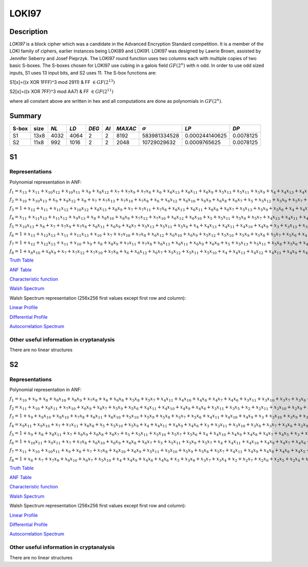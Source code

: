 ******
LOKI97
******

Description
===========

*LOKI97* is a block cipher which was a candidate in the Advanced Encryption Standard competition. It is a member of the LOKI family of ciphers, earlier instances being LOKI89 and LOKI91. LOKI97 was designed by Lawrie Brown, assisted by Jennifer Seberry and Josef Pieprzyk. The LOKI97 round function uses two columns each with multiple copies of two basic S-boxes. The S-boxes chosen for LOKI97 use cubing in a galois field :math:`GF(2^n)` with n odd. In order to use odd sized inputs, S1 uses 13 input bits, and S2 uses 11. The S-box functions are:

S1[x]=((x XOR 1FFF)^3 mod 2911) & FF :math:`\in GF(2^{13})`

S2[x]=((x XOR 7FF)^3 mod AA7) & FF :math:`\in GF(2^{11})`

where all constant above are written in hex and all computations are done as polynomials in :math:`GF(2^n)`.

Summary
=======

+-------+------+------+------+-------+------+---------+----------------+----------------+-----------+
| S-box | size | *NL* | *LD* | *DEG* | *AI* | *MAXAC* | :math:`\sigma` | *LP*           | *DP*      |
+=======+======+======+======+=======+======+=========+================+================+===========+
| S1    | 13x8 | 4032 | 4064 | 2     | 2    | 8192    | 583981334528   | 0.000244140625 | 0.0078125 |
+-------+------+------+------+-------+------+---------+----------------+----------------+-----------+
| S2    | 11x8 | 992  | 1016 | 2     | 2    | 2048    | 10729029632    | 0.0009765625   | 0.0078125 |
+-------+------+------+------+-------+------+---------+----------------+----------------+-----------+

S1
==

Representations
---------------

Polynomial representation in ANF:

:math:`f_1 = x_13+x_11+x_10x_12+x_10x_11+x_8+x_8x_12+x_7+x_7x_9+x_7x_8+x_6+x_6x_13+x_6x_11+x_6x_9+x_5x_13+x_5x_11+x_5x_9+x_4+x_4x_13+x_4x_10+x_4x_7+x_4x_6+x_3+x_3x_12+x_3x_10+x_3x_9+x_3x_8+x_3x_7+x_2+x_2x_10+x_2x_9+x_2x_8+x_2x_7+x_2x_5+x_1x_12+x_1x_10+x_1x_9+x_1x_8+x_1x_7+x_1x_4+x_1x_3`

:math:`f_2 = x_10+x_10x_13+x_9+x_9x_12+x_8+x_7+x_7x_13+x_7x_10+x_7x_8+x_6+x_6x_12+x_6x_10+x_6x_9+x_6x_8+x_6x_7+x_5+x_5x_12+x_5x_9+x_5x_7+x_4x_11+x_4x_10+x_4x_9+x_4x_7+x_4x_6+x_4x_5+x_3+x_3x_13+x_3x_9+x_3x_5+x_2x_8+x_2x_7+x_2x_3+x_1x_13+x_1x_12+x_1x_10+x_1x_8+x_1x_6+x_1x_5+x_1x_4+x_1x_2`

:math:`f_3 = 1+x_12+x_11+x_11x_12+x_10x_12+x_8x_13+x_8x_9+x_7+x_7x_11+x_7x_8+x_6x_13+x_6x_11+x_6x_8+x_6x_7+x_5x_13+x_5x_9+x_5x_6+x_4+x_4x_12+x_4x_7+x_4x_6+x_4x_5+x_3+x_3x_11+x_3x_9+x_3x_7+x_2x_12+x_2x_11+x_2x_8+x_2x_6+x_2x_4+x_1+x_1x_13+x_1x_12+x_1x_10+x_1x_9+x_1x_8+x_1x_6+x_1x_5+x_1x_4+x_1x_3+x_1x_2`

:math:`f_4 = x_11+x_11x_13+x_11x_12+x_9x_13+x_8+x_8x_10+x_8x_9+x_7x_12+x_7x_10+x_6x_12+x_6x_10+x_5+x_5x_11+x_5x_8+x_5x_7+x_4x_13+x_4x_11+x_4x_10+x_4x_9+x_4x_8+x_3+x_3x_11+x_3x_10+x_3x_9+x_3x_8+x_3x_6+x_2+x_2x_13+x_2x_11+x_2x_10+x_2x_9+x_2x_8+x_2x_5+x_2x_4+x_1+x_1x_12+x_1x_11+x_1x_9+x_1x_6+x_1x_5+x_1x_4+x_1x_2`

:math:`f_5 = x_10x_13+x_8+x_7+x_7x_9+x_7x_8+x_6x_11+x_6x_9+x_6x_7+x_5x_13+x_5x_11+x_5x_6+x_4+x_4x_13+x_4x_11+x_4x_10+x_4x_9+x_3+x_3x_13+x_3x_12+x_3x_11+x_3x_10+x_3x_8+x_3x_7+x_3x_6+x_3x_4+x_2x_13+x_2x_11+x_2x_8+x_2x_6+x_2x_5+x_1x_13+x_1x_11+x_1x_10+x_1x_9+x_1x_6+x_1x_5`

:math:`f_6 = 1+x_13+x_12x_13+x_11+x_11x_13+x_10+x_7+x_7x_10+x_7x_8+x_6x_12+x_6x_10+x_6x_9+x_5x_12+x_5x_10+x_5x_9+x_5x_8+x_5x_7+x_5x_6+x_4+x_4x_12+x_4x_11+x_4x_9+x_4x_7+x_4x_6+x_3x_13+x_3x_12+x_3x_10+x_3x_8+x_3x_5+x_2+x_2x_12+x_2x_11+x_2x_10+x_2x_9+x_2x_8+x_2x_6+x_2x_5+x_1+x_1x_8+x_1x_7+x_1x_6+x_1x_2`

:math:`f_7 = 1+x_12+x_12x_13+x_11+x_10+x_9+x_8+x_8x_9+x_7x_11+x_7x_8+x_6x_13+x_6x_11+x_6x_9+x_6x_8+x_5+x_5x_13+x_5x_11+x_5x_8+x_5x_6+x_4x_13+x_4x_12+x_4x_11+x_4x_9+x_4x_8+x_3+x_3x_13+x_3x_10+x_3x_9+x_3x_8+x_3x_7+x_3x_6+x_3x_5+x_2+x_2x_13+x_2x_9+x_2x_8+x_2x_7+x_2x_6+x_1x_12+x_1x_11+x_1x_7+x_1x_6+x_1x_3+x_1x_2`

:math:`f_8 = 1+x_8x_10+x_8x_9+x_7+x_7x_12+x_7x_10+x_7x_8+x_6+x_6x_12+x_6x_7+x_5x_12+x_5x_11+x_5x_10+x_4+x_4x_13+x_4x_12+x_4x_11+x_4x_9+x_4x_8+x_4x_7+x_4x_5+x_3+x_3x_12+x_3x_9+x_3x_7+x_3x_6+x_2x_12+x_2x_11+x_2x_10+x_2x_7+x_2x_6+x_1+x_1x_11+x_1x_9+x_1x_8+x_1x_7+x_1x_4+x_1x_2`

`Truth Table <https://raw.githubusercontent.com/jacubero/VBF/master/LOKI97/loki1.tt>`_

`ANF Table <https://raw.githubusercontent.com/jacubero/VBF/master/LOKI97/loki1.anf>`_

`Characteristic function <https://raw.githubusercontent.com/jacubero/VBF/master/LOKI97/loki1.char>`_

`Walsh Spectrum <https://raw.githubusercontent.com/jacubero/VBF/master/LOKI97/loki1.wal>`_

Walsh Spectrum representation (256x256 first values except first row and column):

.. image:: /images/loki1.png
   :width: 750 px
   :align: center

`Linear Profile <https://raw.githubusercontent.com/jacubero/VBF/master/LOKI97/loki1.lp>`_

`Differential Profile <https://raw.githubusercontent.com/jacubero/VBF/master/LOKI97/loki1.dp>`_

`Autocorrelation Spectrum <https://raw.githubusercontent.com/jacubero/VBF/master/LOKI97/loki1.ac>`_

Other useful information in cryptanalysis
-----------------------------------------

There are no linear structures

S2
==

Representations
---------------

Polynomial representation in ANF:

:math:`f_1 = x_10+x_9+x_8+x_8x_10+x_8x_9+x_7x_8+x_6+x_6x_8+x_5x_8+x_5x_7+x_4x_11+x_4x_10+x_4x_8+x_4x_7+x_4x_6+x_3x_11+x_3x_10+x_3x_7+x_3x_6+x_2+x_2x_10+x_2x_7+x_2x_4+x_2x_3+x_1x_10+x_1x_8+x_1x_7+x_1x_6+x_1x_4+x_1x_2`

:math:`f_2 = x_11+x_10+x_8x_11+x_7x_10+x_6x_9+x_6x_7+x_5x_9+x_5x_6+x_4x_11+x_4x_10+x_4x_9+x_4x_6+x_3x_11+x_3x_5+x_2+x_2x_11+x_2x_10+x_2x_9+x_2x_6+x_2x_5+x_2x_4+x_1+x_1x_11+x_1x_9+x_1x_8+x_1x_7+x_1x_5+x_1x_2`

:math:`f_3 = 1+x_9+x_9x_10+x_8x_10+x_7x_8+x_6x_11+x_6x_10+x_5x_10+x_5x_9+x_5x_8+x_5x_7+x_5x_6+x_4x_11+x_4x_10+x_4x_9+x_3+x_3x_10+x_3x_9+x_3x_7+x_3x_6+x_3x_5+x_2+x_2x_11+x_2x_8+x_2x_7+x_2x_6+x_2x_5+x_2x_4+x_2x_3+x_1x_11+x_1x_9+x_1x_2`

:math:`f_4 = x_9x_11+x_9x_10+x_7+x_7x_11+x_6x_8+x_5+x_5x_10+x_5x_9+x_4+x_4x_11+x_4x_9+x_4x_6+x_3+x_3x_11+x_3x_10+x_3x_8+x_3x_7+x_3x_6+x_2x_9+x_2x_8+x_2x_7+x_2x_5+x_2x_4+x_2x_3+x_1+x_1x_10+x_1x_9+x_1x_8+x_1x_6+x_1x_3`

:math:`f_5 = 1+x_9+x_8+x_8x_11+x_7+x_6x_9+x_6x_8+x_6x_7+x_5+x_5x_11+x_5x_10+x_5x_7+x_5x_6+x_4+x_4x_10+x_4x_9+x_4x_8+x_4x_7+x_4x_5+x_3+x_3x_11+x_3x_9+x_3x_5+x_2x_8+x_2x_5+x_1x_11+x_1x_10+x_1x_8+x_1x_7+x_1x_6+x_1x_3+x_1x_2`

:math:`f_6 = 1+x_10x_11+x_9x_11+x_7+x_7x_8+x_6x_10+x_6x_9+x_6x_8+x_6x_7+x_5+x_5x_11+x_5x_9+x_5x_7+x_4+x_4x_11+x_4x_10+x_4x_9+x_4x_7+x_4x_6+x_4x_5+x_3x_9+x_3x_4+x_2+x_2x_8+x_2x_4+x_2x_3+x_1+x_1x_10+x_1x_9+x_1x_8+x_1x_5+x_1x_4+x_1x_3+x_1x_2`

:math:`f_7 = x_11+x_10+x_10x_11+x_9+x_8+x_7+x_7x_8+x_6x_10+x_6x_9+x_5x_11+x_5x_10+x_5x_9+x_5x_8+x_5x_7+x_4x_11+x_4x_9+x_4x_8+x_4x_6+x_4x_5+x_3+x_3x_9+x_3x_6+x_3x_5+x_2+x_2x_9+x_2x_8+x_2x_7+x_2x_4+x_1x_8+x_1x_7+x_1x_5+x_1x_4+x_1x_3+x_1x_2`

:math:`f_8 = 1+x_8+x_7+x_7x_8+x_6x_10+x_6x_7+x_5x_10+x_4+x_4x_9+x_4x_8+x_4x_6+x_3+x_3x_8+x_3x_7+x_3x_4+x_2+x_2x_7+x_2x_6+x_2x_5+x_2x_4+x_1x_11+x_1x_9+x_1x_7+x_1x_3`

`Truth Table <https://raw.githubusercontent.com/jacubero/VBF/master/LOKI97/loki2.tt>`_

`ANF Table <https://raw.githubusercontent.com/jacubero/VBF/master/LOKI97/loki2.anf>`_

`Characteristic function <https://raw.githubusercontent.com/jacubero/VBF/master/LOKI97/loki2.char>`_

`Walsh Spectrum <https://raw.githubusercontent.com/jacubero/VBF/master/LOKI97/loki2.wal>`_

Walsh Spectrum representation (256x256 first values except first row and column):

.. image:: /images/loki2.png
   :width: 750 px
   :align: center

`Linear Profile <https://raw.githubusercontent.com/jacubero/VBF/master/LOKI97/loki2.lp>`_

`Differential Profile <https://raw.githubusercontent.com/jacubero/VBF/master/LOKI97/loki2.dp>`_

`Autocorrelation Spectrum <https://raw.githubusercontent.com/jacubero/VBF/master/LOKI97/loki2.ac>`_

Other useful information in cryptanalysis
-----------------------------------------

There are no linear structures

